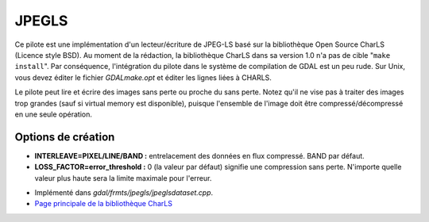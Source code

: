.. _`gdal.gdal.formats.jpegls`:

========
JPEGLS
========

.. versionadded:: 1.8.0

Ce pilote est une implémentation d'un lecteur/écriture de JPEG-LS basé sur la 
bibliothèque Open Source CharLS (Licence style BSD).
Au moment de la rédaction, la bibliothèque CharLS dans sa version 1.0 n'a pas de 
cible "``make install``". Par conséquence, l'intégration du pilote dans le système 
de compilation de GDAL est un peu rude. Sur Unix, vous devez éditer le fichier 
*GDALmake.opt* et éditer les lignes liées à CHARLS.

Le pilote peut lire et écrire des images sans perte ou proche du sans perte. Notez 
qu'il ne vise pas à traiter des images trop grandes (sauf si virtual memory est 
disponible), puisque l'ensemble de l'image doit être compressé/décompressé en 
une seule opération.

Options de création
====================

* **INTERLEAVE=PIXEL/LINE/BAND :** entrelacement des données en flux compressé. 
  BAND par défaut.
* **LOSS_FACTOR=error_threshold :** 0 (la valeur par défaut) signifie une compression 
  sans perte. N'importe quelle valeur plus haute sera la limite maximale pour 
  l'erreur.

.. seealso::

* Implémenté dans *gdal/frmts/jpegls/jpeglsdataset.cpp*.
* `Page principale de la bibliothèque CharLS <http://charls.codeplex.com/>`_

.. yjacolin at free.fr, Yves Jacolin - 2011/08/08 (trunk 21192)